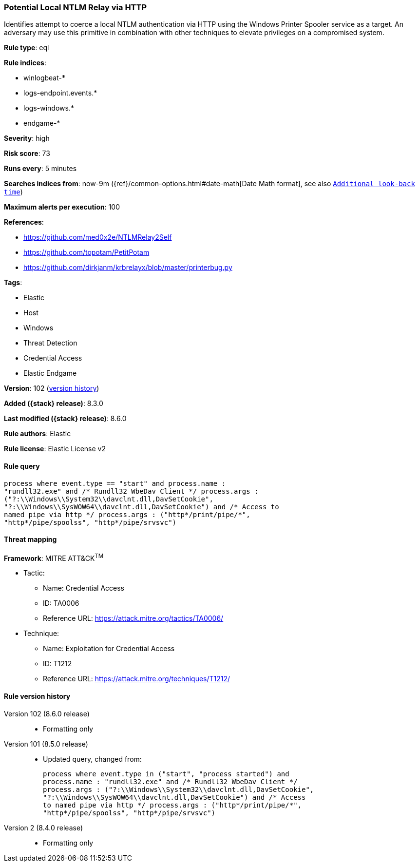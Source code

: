 [[potential-local-ntlm-relay-via-http]]
=== Potential Local NTLM Relay via HTTP

Identifies attempt to coerce a local NTLM authentication via HTTP using the Windows Printer Spooler service as a target. An adversary may use this primitive in combination with other techniques to elevate privileges on a compromised system.

*Rule type*: eql

*Rule indices*:

* winlogbeat-*
* logs-endpoint.events.*
* logs-windows.*
* endgame-*

*Severity*: high

*Risk score*: 73

*Runs every*: 5 minutes

*Searches indices from*: now-9m ({ref}/common-options.html#date-math[Date Math format], see also <<rule-schedule, `Additional look-back time`>>)

*Maximum alerts per execution*: 100

*References*:

* https://github.com/med0x2e/NTLMRelay2Self
* https://github.com/topotam/PetitPotam
* https://github.com/dirkjanm/krbrelayx/blob/master/printerbug.py

*Tags*:

* Elastic
* Host
* Windows
* Threat Detection
* Credential Access
* Elastic Endgame

*Version*: 102 (<<potential-local-ntlm-relay-via-http-history, version history>>)

*Added ({stack} release)*: 8.3.0

*Last modified ({stack} release)*: 8.6.0

*Rule authors*: Elastic

*Rule license*: Elastic License v2

==== Rule query


[source,js]
----------------------------------
process where event.type == "start" and process.name :
"rundll32.exe" and /* Rundll32 WbeDav Client */ process.args :
("?:\\Windows\\System32\\davclnt.dll,DavSetCookie",
"?:\\Windows\\SysWOW64\\davclnt.dll,DavSetCookie") and /* Access to
named pipe via http */ process.args : ("http*/print/pipe/*",
"http*/pipe/spoolss", "http*/pipe/srvsvc")
----------------------------------

==== Threat mapping

*Framework*: MITRE ATT&CK^TM^

* Tactic:
** Name: Credential Access
** ID: TA0006
** Reference URL: https://attack.mitre.org/tactics/TA0006/
* Technique:
** Name: Exploitation for Credential Access
** ID: T1212
** Reference URL: https://attack.mitre.org/techniques/T1212/

[[potential-local-ntlm-relay-via-http-history]]
==== Rule version history

Version 102 (8.6.0 release)::
* Formatting only

Version 101 (8.5.0 release)::
* Updated query, changed from:
+
[source, js]
----------------------------------
process where event.type in ("start", "process_started") and
process.name : "rundll32.exe" and /* Rundll32 WbeDav Client */
process.args : ("?:\\Windows\\System32\\davclnt.dll,DavSetCookie",
"?:\\Windows\\SysWOW64\\davclnt.dll,DavSetCookie") and /* Access
to named pipe via http */ process.args : ("http*/print/pipe/*",
"http*/pipe/spoolss", "http*/pipe/srvsvc")
----------------------------------

Version 2 (8.4.0 release)::
* Formatting only

